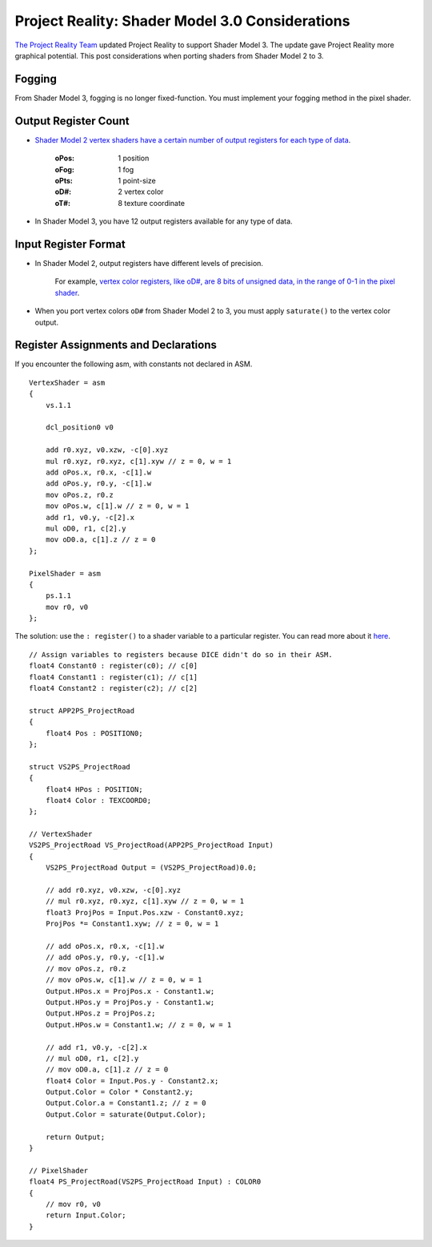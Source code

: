 
Project Reality: Shader Model 3.0 Considerations
================================================

`The Project Reality Team <https://www.realitymod.com/>`_ updated Project Reality to support Shader Model 3. The update gave Project Reality more graphical potential. This post considerations when porting shaders from Shader Model 2 to 3.

Fogging
-------

From Shader Model 3, fogging is no longer fixed-function. You must implement your fogging method in the pixel shader.

Output Register Count
---------------------

- `Shader Model 2 vertex shaders have a certain number of output registers for each type of data <https://learn.microsoft.com/en-us/windows/win32/direct3dhlsl/dx9-graphics-reference-asm-vs-registers-vs-2-x>`__.

   :oPos: 1 position
   :oFog: 1 fog
   :oPts: 1 point-size
   :oD#: 2 vertex color
   :oT#: 8 texture coordinate

- In Shader Model 3, you have 12 output registers available for any type of data.

Input Register Format
---------------------

- In Shader Model 2, output registers have different levels of precision.

   For example, `vertex color registers, like oD#, are 8 bits of unsigned data, in the range of 0-1 in the pixel shader <https://learn.microsoft.com/en-us/windows/win32/direct3dhlsl/dx9-graphics-reference-asm-ps-registers-input-color>`_.

- When you port vertex colors ``oD#`` from Shader Model 2 to 3, you must apply ``saturate()`` to the vertex color output.

Register Assignments and Declarations
-------------------------------------

If you encounter the following asm, with constants not declared in ASM.

::

    VertexShader = asm
    {
        vs.1.1

        dcl_position0 v0

        add r0.xyz, v0.xzw, -c[0].xyz
        mul r0.xyz, r0.xyz, c[1].xyw // z = 0, w = 1
        add oPos.x, r0.x, -c[1].w
        add oPos.y, r0.y, -c[1].w
        mov oPos.z, r0.z
        mov oPos.w, c[1].w // z = 0, w = 1
        add r1, v0.y, -c[2].x
        mul oD0, r1, c[2].y
        mov oD0.a, c[1].z // z = 0
    };

    PixelShader = asm
    {
        ps.1.1
        mov r0, v0
    };

The solution: use the ``: register()`` to a shader variable to a particular register. You can read more about it `here <https://learn.microsoft.com/en-us/windows/win32/direct3dhlsl/dx-graphics-hlsl-variable-register>`_.

::

    // Assign variables to registers because DICE didn't do so in their ASM.
    float4 Constant0 : register(c0); // c[0]
    float4 Constant1 : register(c1); // c[1]
    float4 Constant2 : register(c2); // c[2]

    struct APP2PS_ProjectRoad
    {
        float4 Pos : POSITION0;
    };

    struct VS2PS_ProjectRoad
    {
        float4 HPos : POSITION;
        float4 Color : TEXCOORD0;
    };

    // VertexShader
    VS2PS_ProjectRoad VS_ProjectRoad(APP2PS_ProjectRoad Input)
    {
        VS2PS_ProjectRoad Output = (VS2PS_ProjectRoad)0.0;

        // add r0.xyz, v0.xzw, -c[0].xyz
        // mul r0.xyz, r0.xyz, c[1].xyw // z = 0, w = 1
        float3 ProjPos = Input.Pos.xzw - Constant0.xyz;
        ProjPos *= Constant1.xyw; // z = 0, w = 1

        // add oPos.x, r0.x, -c[1].w
        // add oPos.y, r0.y, -c[1].w
        // mov oPos.z, r0.z
        // mov oPos.w, c[1].w // z = 0, w = 1
        Output.HPos.x = ProjPos.x - Constant1.w;
        Output.HPos.y = ProjPos.y - Constant1.w;
        Output.HPos.z = ProjPos.z;
        Output.HPos.w = Constant1.w; // z = 0, w = 1

        // add r1, v0.y, -c[2].x
        // mul oD0, r1, c[2].y
        // mov oD0.a, c[1].z // z = 0
        float4 Color = Input.Pos.y - Constant2.x;
        Output.Color = Color * Constant2.y;
        Output.Color.a = Constant1.z; // z = 0
        Output.Color = saturate(Output.Color);

        return Output;
    }

    // PixelShader
    float4 PS_ProjectRoad(VS2PS_ProjectRoad Input) : COLOR0
    {
        // mov r0, v0
        return Input.Color;
    }
